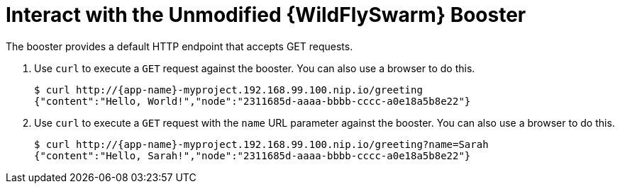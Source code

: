 = Interact with the Unmodified {WildFlySwarm} Booster

The booster provides a default HTTP endpoint that accepts GET requests.

. Use `curl` to execute a `GET` request against the booster. You can also use a browser to do this.
+
[source,options="nowrap",subs="attributes+"]
----
$ curl http://{app-name}-myproject.192.168.99.100.nip.io/greeting
{"content":"Hello, World!","node":"2311685d-aaaa-bbbb-cccc-a0e18a5b8e22"}
----

. Use `curl` to execute a `GET` request with the `name` URL parameter against the booster. You can also use a browser to do this.
+
[source,options="nowrap",subs="attributes+"]
----
$ curl http://{app-name}-myproject.192.168.99.100.nip.io/greeting?name=Sarah
{"content":"Hello, Sarah!","node":"2311685d-aaaa-bbbb-cccc-a0e18a5b8e22"}
----